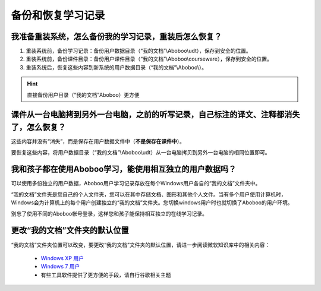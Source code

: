 备份和恢复学习记录
#########

我准备重装系统，怎么备份我的学习记录，重装后怎么恢复？
***************************

1. 重装系统前，备份学习记录：备份用户数据目录（“我的文档”\\Aboboo\\udt），保存到安全的位置。

2. 重装系统前，备份课件目录：备份用户课件目录（“我的文档”\\Aboboo\\courseware），保存到安全的位置。

3. 重装系统后，恢复这些内容到新系统的用户数据目录（“我的文档”\\Aboboo\\）。

.. Hint::
   直接备份用户目录（“我的文档”\Aboboo）更方便

课件从一台电脑拷到另外一台电脑，之前的听写记录，自己标注的译文、注释都消失了，怎么恢复？
********************************************

这些内容并没有“消失”，而是保存在用户数据文件中（**不是保存在课件中**）。

要恢复这些内容，将用户数据目录（“我的文档”\\Aboboo\\udt）从一台电脑拷贝到另外一台电脑的相同位置即可。

我和孩子都在使用Aboboo学习，能使用相互独立的用户数据吗？
*******************************
可以使用多份独立的用户数据，Aboboo用户学习记录存放在每个Windows用户各自的“我的文档”文件夹中。

“我的文档”文件夹是您自己的个人文件夹，您可以在其中存储文档、图形和其他个人文件。当有多个用户使用计算机时，Windows会为计算机上的每个用户创建独立的“我的文档”文件夹。您切换windows用户时也就切换了Aboboo的用户环境。

别忘了使用不同的Aboboo帐号登录，这样您和孩子能保持相互独立的在线学习记录。

更改“我的文档”文件夹的默认位置
****************

“我的文档”文件夹位置可以改变，要更改“我的文档”文件夹的默认位置，请进一步阅读微软知识库中的相关内容：

  * `Windows XP 用户 <http://support.microsoft.com/kb/310147>`_
  * `Windows 7 用户 <http://windows.microsoft.com/zh-CN/windows7/products/features/libraries>`_
  * 有些工具软件提供了更方便的手段，请自行谷歌相关主题